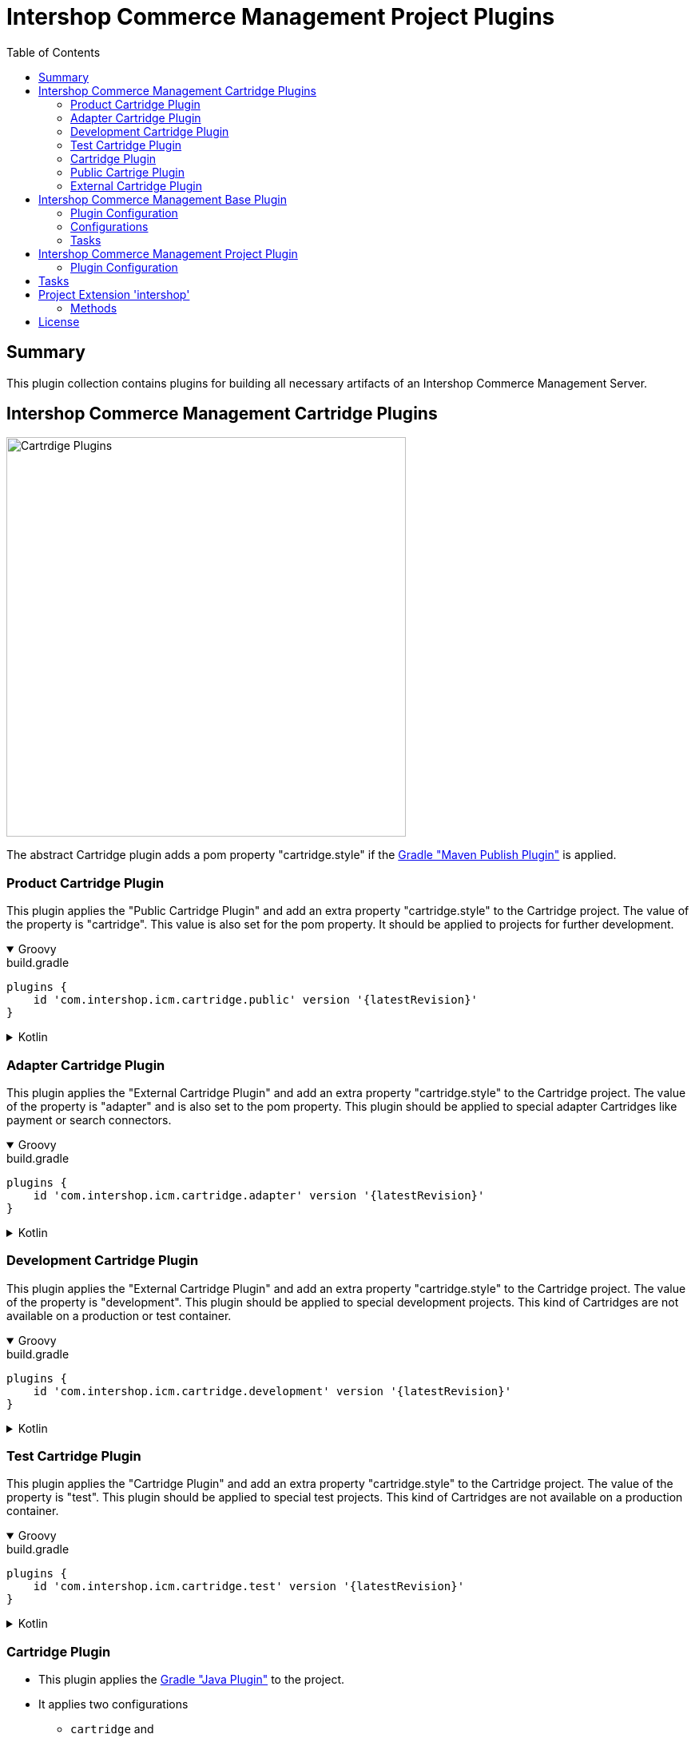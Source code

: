 = Intershop Commerce Management Project Plugins
:latestRevision: 2.0.0
:toc:
:icons: font

== Summary
This plugin collection contains plugins for building all necessary artifacts of an
Intershop Commerce Management Server.

== Intershop Commerce Management Cartridge Plugins

image::images/CartridgePlugins.png[Cartrdige Plugins, 500]

The abstract Cartridge plugin adds a pom property "cartridge.style" if
the https://docs.gradle.org/current/userguide/publishing_maven.html[Gradle "Maven Publish Plugin"] is applied.

=== Product Cartridge Plugin
This plugin applies the "Public Cartridge Plugin" and add an extra property
"cartridge.style" to the Cartridge project. The value of the property is "cartridge". This value is also set
for the pom property. It should be applied to projects for further development.

++++
<details open>
<summary>Groovy</summary>
++++
.build.gradle
[source,groovy]
----
plugins {
    id 'com.intershop.icm.cartridge.public' version '{latestRevision}'
}
----
++++
</details>
++++

++++
<details>
<summary>Kotlin</summary>
++++
.build.gradle.kts
[source,kotlin]
----
plugins {
    id("com.intershop.icm.cartridge.public") version "{latestRevision}"
}
----
++++
</details>
++++

=== Adapter Cartridge Plugin
This plugin applies the "External Cartridge Plugin" and add an extra property
"cartridge.style" to the Cartridge project. The value of the property is "adapter" and is also
set to the pom property. This plugin should be applied to special adapter Cartridges like
payment or search connectors.

++++
<details open>
<summary>Groovy</summary>
++++
.build.gradle
[source,groovy]
----
plugins {
    id 'com.intershop.icm.cartridge.adapter' version '{latestRevision}'
}
----
++++
</details>
++++

++++
<details>
<summary>Kotlin</summary>
++++
.build.gradle.kts
[source,kotlin]
----
plugins {
    id("com.intershop.icm.cartridge.adapter") version "{latestRevision}"
}
----
++++
</details>
++++

=== Development Cartridge Plugin
This plugin applies the "External Cartridge Plugin" and add an extra property
"cartridge.style" to the Cartridge project. The value of the property is "development".
This plugin should be applied to special development projects. This kind of Cartridges are not available
on a production or test container.
++++
<details open>
<summary>Groovy</summary>
++++
.build.gradle
[source,groovy]
----
plugins {
    id 'com.intershop.icm.cartridge.development' version '{latestRevision}'
}
----
++++
</details>
++++

++++
<details>
<summary>Kotlin</summary>
++++
.build.gradle.kts
[source,kotlin]
----
plugins {
    id("com.intershop.icm.cartridge.development") version "{latestRevision}"
}
----
++++
</details>
++++

=== Test Cartridge Plugin
This plugin applies the "Cartridge Plugin" and add an extra property
"cartridge.style" to the Cartridge project. The value of the property is "test".
This plugin should be applied to special test projects. This kind of Cartridges are not available
on a production container.

++++
<details open>
<summary>Groovy</summary>
++++
.build.gradle
[source,groovy]
----
plugins {
    id 'com.intershop.icm.cartridge.test' version '{latestRevision}'
}
----
++++
</details>
++++

++++
<details>
<summary>Kotlin</summary>
++++
.build.gradle.kts
[source,kotlin]
----
plugins {
    id("com.intershop.icm.cartridge.test") version "{latestRevision}"
}
----
++++
</details>
++++

=== Cartridge Plugin
* This plugin applies the https://docs.gradle.org/current/userguide/java_plugin.html#header[Gradle "Java Plugin"]
to the project.
* It applies two configurations
** `cartridge` and
** `cartridgeRuntime` +
to the project.
* The following tasks are added by the plugin:
** `writeCartridgeDescriptor`
** `writeCartridgeClasspath` - depends on the Gradle property `classpath.file.enabled`
** `copyThirdpartyLibs`

The tasks "writeCartridgeDescriptor" and "writeCartridgeClasspath" are grouped by the task "writeCartridgeFiles". i
It is not necessary to apply this plugin to a project separately, because it was applied by some of the plugins above.

==== Configurations
[cols="15%,15%,15%,54%", width="99%, options="header"]
|===
| Configuration name | Transitive | Extends         | Usage

| *cartridge*        | `false`      | `implementation`| for Cartridge dependencies
| *cartridgeRuntime* | `true`       | `cartridge`     | for Cartridge runtime dependencies
|===

==== Tasks
[cols="26%,33%,40%", width="99%, options="header"]
|===
| Task name                  | Class                              |Description

| *writeCartridgeDescriptor* | `com.intershop.gradle.icm.tasks +
WriteCartridgeDescriptor` | Creates a the Cartridge descriptor file `cartridge.descriptor`.
| *writeCartridgeClasspath*  | `com.intershop.gradle.icm.tasks +
WriteCartridgeClasspath` | Creates a the Cartridge classpath file `cartridge.classpath` for ICM server projects.
This task is only configured if the Gradle property `classpath.file.enabled` is true. <<anchor-1,[1]>>
| *copyThirdpartyLibs*       | `com.intershop.gradle.icm.tasks +
CopyThirdpartyLibs` | Copies all 3rd party libraries to one build directory. File located in the container of the
base project are not copied.<<anchor-2,[2]>>
|===

[[anchor-1]][1] The default value of "classpath.file.enabled" is false.

[[anchor-2]][2] Files, installed on the container of the base project, will be not copied, if the base project provides
a filter file. There is also a special setting in the extension possible. List entries have the following form:
``<group name>-<module name>-<version>``.

=== Public Cartrige Plugin
This plugin applies the
https://docs.gradle.org/current/userguide/publishing_maven.html[Gradle "Maven Publish Plugin"]
to a project and configures the publication of a plugin for further development.
It adds the project library, the source and and Java doc jars to the publication and
the description and the inception year to the pom.
Furthmore the pom property "cartridge.name" is added to the publishing configuration.

It is not necessary to apply this plugin to a project separately, because it was applied by some of the plugins above.

This plugin applies the
https://docs.gradle.org/current/userguide/publishing_maven.html[Gradle "Maven Publish Plugin"]
to a project.

=== External Cartridge Plugin
This plugin applies the "Public Cartridge Plugin". It adds  the task `zipStaticFiles` for publishing. Furthermore the output of the task `writeCartridgeDescriptor` is added
to the `zipStaticFiles`. The pom property `cartridge.type` is set to `external`.
This plugin is used for Cartridges, that will be available for projects based on the Intershop Commerce Management server.
These Cartridges will be added to the project configuration for development, test purposes and also for
special feature sets.

==== Tasks
[cols="26%,33%,40%", width="99%, options="header"]
|===
| Task name                  | Class                              |Description

| *zipStaticFiles* | `com.intershop.gradle.icm.tasks +
ZipStaticFiles` | Creates a zip file with the static Cartridge content.
|===

++++
<details open>
<summary>Groovy</summary>
++++
.build.gradle
[source,groovy]
----
plugins {
    id 'com.intershop.icm.cartridge.test' version '{latestRevision}'
    id 'com.intershop.icm.cartridge.external' version '{latestRevision}'
}
----
++++
</details>
++++

++++
<details>
<summary>Kotlin</summary>
++++
.build.gradle.kts
[source,kotlin]
----
plugins {
    id("com.intershop.icm.cartridge.test") version "{latestRevision}"
    id("com.intershop.icm.cartridge.external") version "{latestRevision}"
}
----
++++
</details>
++++

This will configure a test Cartridge for external usage.

== Intershop Commerce Management Base Plugin
This plugin will be applied to a root project of an Intershop Commerce Management project with Cartridge sub projects.
It configures all sub projects and the root project self.

The plugin applies the
https://docs.gradle.org/current/userguide/publishing_maven.html[Gradle "Maven Publish Plugin"] to the root
project and it creates the configurations `cartridge` and `cartridgeRuntime` in the root and all sub projects.

=== Plugin Configuration

++++
<details open>
<summary>Groovy</summary>
++++
.build.gradle
[source,groovy]
----
plugins {
    id 'com.intershop.gradle.icm.base' version '{latestRevision}'
}

intershop {

    projectInfo {
        productID = 'ICM 7 B2C'
        productName = 'Intershop Commerce Management 7 B2C'
        copyrightOwner = 'Intershop Communications'
        copyrightFrom = '2005'
        organization = 'Intershop Communications'
    }

    mavenPublicationName = 'ishmvn'
}
----
++++
</details>
++++

++++
<details>
<summary>Kotlin</summary>
++++
.build.gradle.kts
[source,kotlin]
----
plugins {
    id("com.intershop.gradle.icm.base") version "{latestRevision}"
}

intershop {

    projectInfo {
        productID.set("ICM 7 B2C")
        productName.set("Intershop Commerce Management 7 B2C")
        copyrightOwner.set("Intershop Communications")
        copyrightFrom.set("2005")
        organization.set("Intershop Communications")
    }

    mavenPublicationName.set("ishmvn")
}
----
++++
</details>
++++

The project information (`projectInfo`) is used in the display of the login dialog of the the ICM backoffice.
The property configuration `mavenPublicationName` is used for the publishing configuration. The default value is `mvn`.

=== Configurations
[cols="15%,15%,15%,54%", width="99%, options="header"]
|===
| Configuration name | Transitive | Extends         | Usage

| *cartridge*        | `false`      | `implementation`| for Cartridge dependencies
| *cartridgeRuntime* | `true`       | `cartridge`     | for Cartridge runtime dependencies
|===

=== Tasks
[cols="26%,33%,40%", width="99%, options="header"]
|===
| Task name                  | Class                              |Description

| *allDependencies*    | `org.gradle.api.tasks.diagnostics +
DependencyReportTask` | Displays the dependency tree for a project. An instance of this type is used when you
execute the dependencies task from the command-line.
| *createServerInfo*    | `com.intershop.gradle.icm.tasks +
CreateServerInfo`  | Creates a properties file with all project information.
This property is used by the server.
| *createClusterID*     | `com.intershop.gradle.icm.tasks +
CreateClusterID` |  This taks creates an UID with Java functionality in the required format for the server.
| *writeCartridgeFiles* | `org.gradle.api +
Task`  | This task groups two tasks of a cartridge (`writeCartridgeDescriptor`, `writeCartridgeClasspath`)
|===

== Intershop Commerce Management Project Plugin

This plugin applies the Intershop Commerce Management Base plugin to the project. It adds also additional tasks and
configuration for projects that are based on an Intershop Commerce Management base project like Intershop Commerce Management B2X 7.11.
A base project proivides a container with an installed server configuration.

=== Plugin Configuration

++++
<details open>
<summary>Groovy</summary>
++++
.build.gradle
[source,groovy]
----
plugins {
    id 'com.intershop.gradle.icm.base' version '{latestRevision}'
}

intershop {

    projectInfo {
        productID = 'ICM 7 Project'
        productName = 'Intershop Commerce Management 7 Project'
        copyrightOwner = 'Intershop Communications'
        copyrightFrom = '2005'
        organization = 'Intershop Communications'
    }

    mavenPublicationName = 'ishmvn'

    projectConfig {
        cartridges = [ 'com.intershop.cartridge:cartridge_dev:1.0.0',
                       'projectCartridge_prod',
                       'com.intershop.cartridge:cartridge_prod:1.0.0',
                       'projectCartridge_test']

        dbprepareCartridges = [ 'projectCartridge_prod',
                                'com.intershop.cartridge:cartridge_prod:1.0.0' ]

        base {
            dependency = "com.intershop.icm:icm-as:1.0.0"
        }

        modules {
            solr {
                dependency = "com.intershop.search:solrcloud:1.0.0"
            }
            payment {
                dependency = "com.intershop.payment:payment:1.0.0"
            }
        }
        serverDirConfig {
            base {
                sites {
                    dirs {
                        main {
                            dir.set(file("sites/base"))
                        }
                    }
                }
                config {
                    dirs {
                        main {
                            dir.set(file("config/base"))
                        }
                    }
                }
            }
            prod { }
            test { }
            dev { }
        }
    }
}
----
++++
</details>
++++

++++
<details>
<summary>Kotlin</summary>
++++
.build.gradle.kts
[source,kotlin]
----
plugins {
    id("com.intershop.gradle.icm.base") version "{latestRevision}"
}

intershop {

    projectInfo {
        productID.set("ICM 7 B2C")
        productName.set("Intershop Commerce Management 7 B2C")
        copyrightOwner.set("Intershop Communications")
        copyrightFrom.set("2005")
        organization.set("Intershop Communications")
    }

    mavenPublicationName.set("ishmvn")

    projectConfig {
        cartridges.set(listOf("com.intershop.cartridge:cartridge_dev:1.0.0",
                       "projectCartridge_prod",
                       "com.intershop.cartridge:cartridge_prod:1.0.0",
                       "projectCartridge_test"))

        dbprepareCartridges.set(listOf("projectCartridge_prod",
                                "com.intershop.cartridge:cartridge_prod:1.0.0"))

        base {
            dependency.set("com.intershop.icm:icm-as:1.0.0")
        }

        modules {
            register("solr") {
                dependency.set("com.intershop.search:solrcloud:1.0.0")
            }
            register("payment") {
                dependency.set("com.intershop.payment:payment:1.0.0")
            }
        }
        serverDirConfig {
            base {
                sites {
                    dirs {
                        register("main") {
                            dir.set(file("sites/base"))
                        }
                    }
                }
                config {
                    dirs {
                        register("main") {
                            dir.set(file("config/base"))
                        }
                    }
                }
            }
            prod { }
            test { }
            dev { }
        }
    }
}
----
++++
</details>
++++

== Tasks
The ICM Build Gradle plugin adds ... to the project.


[cols="25%,30%,45%", width="90%, options="header"]
|===
|Task name                          | Type                              |Description
|===

== Project Extension 'intershop'
This plugin adds an extension *`intershop`* to the project.

=== Methods
[cols="20%,15%,65%", width="90%", options="header"]
|===
|Method  | Values | Description
|===

===== Properties

[cols="25%,10%,10%,55%", width="90%, options="header"]
|===
|Property | Type | Default value | Description
|===

===== Methods

[cols="17%,17%,66%", width="90%, options="header"]
|===
|Method | Parameter | Description
|===

== License

Copyright 2014-2020 Intershop Communications.

Licensed under the Apache License, Version 2.0 (the "License"); you may not use this file except in compliance with the License. You may obtain a copy of the License at

http://www.apache.org/licenses/LICENSE-2.0

Unless required by applicable law or agreed to in writing, software distributed under the License is distributed on an "AS IS" BASIS, WITHOUT WARRANTIES OR CONDITIONS OF ANY KIND, either express or implied. See the License for the specific language governing permissions and limitations under the License.
